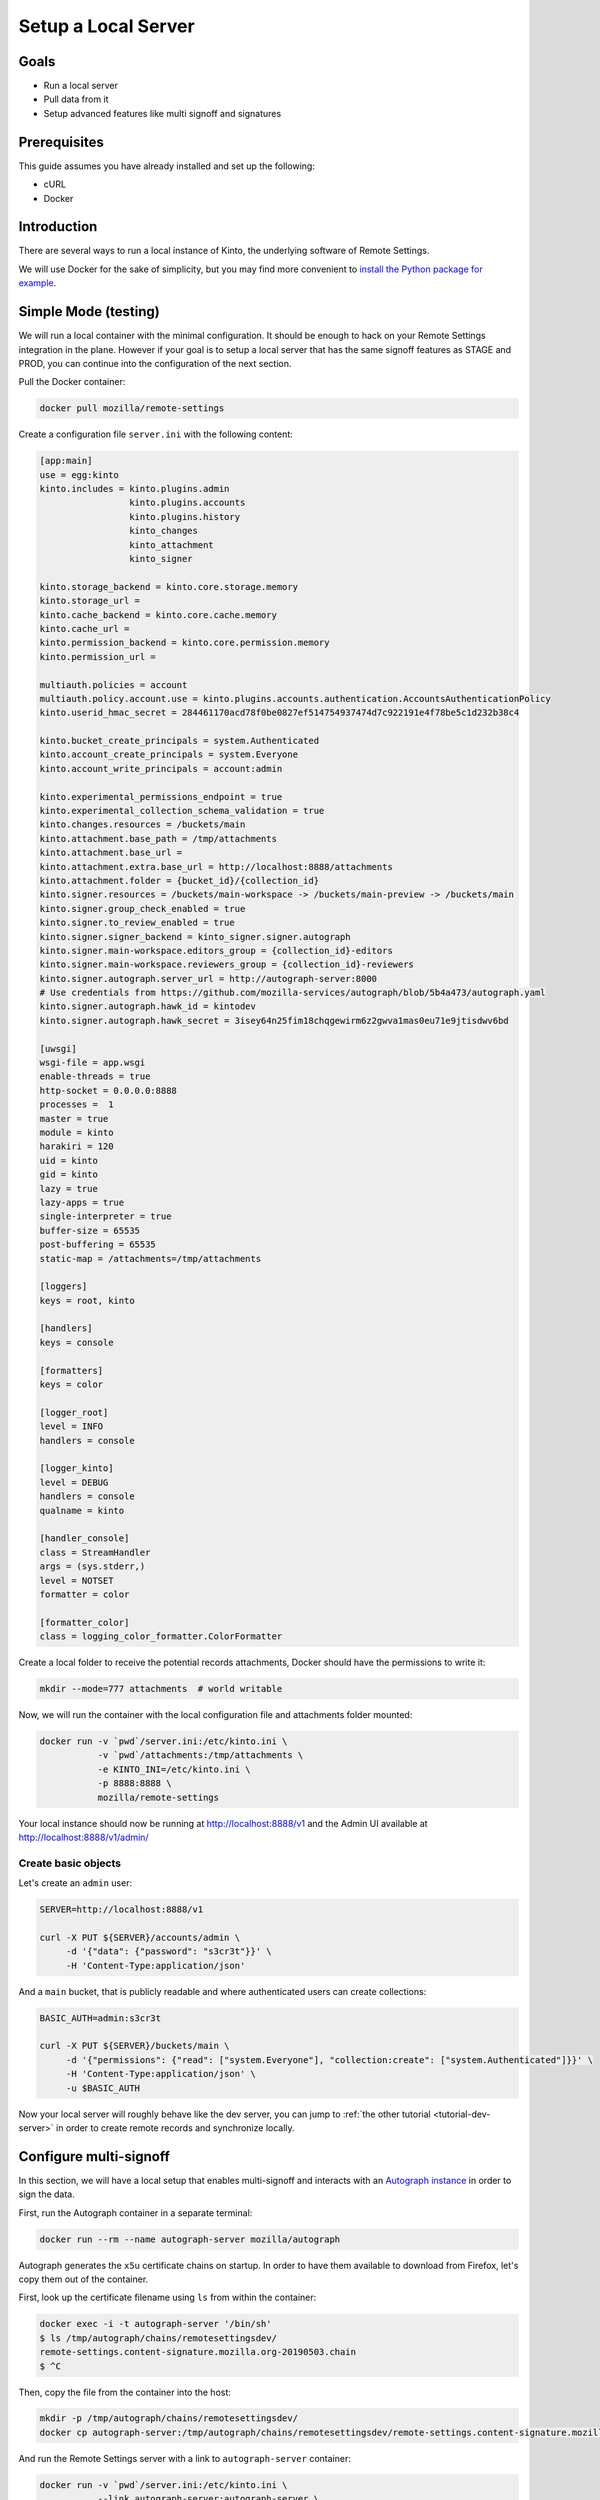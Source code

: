 .. _tutorial-local-server:

Setup a Local Server
====================

Goals
-----

* Run a local server
* Pull data from it
* Setup advanced features like multi signoff and signatures

Prerequisites
-------------

This guide assumes you have already installed and set up the following:

- cURL
- Docker

Introduction
------------

There are several ways to run a local instance of Kinto, the underlying software of Remote Settings.

We will use Docker for the sake of simplicity, but you may find more convenient to `install the Python package for example <http://kinto.readthedocs.io/en/stable/tutorials/install.html#using-the-python-package>`_.


Simple Mode (testing)
---------------------

We will run a local container with the minimal configuration. It should be enough to hack on your Remote Settings integration in the plane.
However if your goal is to setup a local server that has the same signoff features as STAGE and PROD, you can continue into the configuration of the next section.

Pull the Docker container:

.. code-block:: bash

    docker pull mozilla/remote-settings

Create a configuration file ``server.ini`` with the following content:

.. code-block:: ini

    [app:main]
    use = egg:kinto
    kinto.includes = kinto.plugins.admin
                     kinto.plugins.accounts
                     kinto.plugins.history
                     kinto_changes
                     kinto_attachment
                     kinto_signer

    kinto.storage_backend = kinto.core.storage.memory
    kinto.storage_url =
    kinto.cache_backend = kinto.core.cache.memory
    kinto.cache_url =
    kinto.permission_backend = kinto.core.permission.memory
    kinto.permission_url =

    multiauth.policies = account
    multiauth.policy.account.use = kinto.plugins.accounts.authentication.AccountsAuthenticationPolicy
    kinto.userid_hmac_secret = 284461170acd78f0be0827ef514754937474d7c922191e4f78be5c1d232b38c4

    kinto.bucket_create_principals = system.Authenticated
    kinto.account_create_principals = system.Everyone
    kinto.account_write_principals = account:admin

    kinto.experimental_permissions_endpoint = true
    kinto.experimental_collection_schema_validation = true
    kinto.changes.resources = /buckets/main
    kinto.attachment.base_path = /tmp/attachments
    kinto.attachment.base_url =
    kinto.attachment.extra.base_url = http://localhost:8888/attachments
    kinto.attachment.folder = {bucket_id}/{collection_id}
    kinto.signer.resources = /buckets/main-workspace -> /buckets/main-preview -> /buckets/main
    kinto.signer.group_check_enabled = true
    kinto.signer.to_review_enabled = true
    kinto.signer.signer_backend = kinto_signer.signer.autograph
    kinto.signer.main-workspace.editors_group = {collection_id}-editors
    kinto.signer.main-workspace.reviewers_group = {collection_id}-reviewers
    kinto.signer.autograph.server_url = http://autograph-server:8000
    # Use credentials from https://github.com/mozilla-services/autograph/blob/5b4a473/autograph.yaml
    kinto.signer.autograph.hawk_id = kintodev
    kinto.signer.autograph.hawk_secret = 3isey64n25fim18chqgewirm6z2gwva1mas0eu71e9jtisdwv6bd

    [uwsgi]
    wsgi-file = app.wsgi
    enable-threads = true
    http-socket = 0.0.0.0:8888
    processes =  1
    master = true
    module = kinto
    harakiri = 120
    uid = kinto
    gid = kinto
    lazy = true
    lazy-apps = true
    single-interpreter = true
    buffer-size = 65535
    post-buffering = 65535
    static-map = /attachments=/tmp/attachments

    [loggers]
    keys = root, kinto

    [handlers]
    keys = console

    [formatters]
    keys = color

    [logger_root]
    level = INFO
    handlers = console

    [logger_kinto]
    level = DEBUG
    handlers = console
    qualname = kinto

    [handler_console]
    class = StreamHandler
    args = (sys.stderr,)
    level = NOTSET
    formatter = color

    [formatter_color]
    class = logging_color_formatter.ColorFormatter

Create a local folder to receive the potential records attachments, Docker should have the permissions to write it:

.. code-block:: bash

    mkdir --mode=777 attachments  # world writable

Now, we will run the container with the local configuration file and attachments folder mounted:

.. code-block:: bash

    docker run -v `pwd`/server.ini:/etc/kinto.ini \
               -v `pwd`/attachments:/tmp/attachments \
               -e KINTO_INI=/etc/kinto.ini \
               -p 8888:8888 \
               mozilla/remote-settings

Your local instance should now be running at http://localhost:8888/v1 and the Admin UI available at http://localhost:8888/v1/admin/


Create basic objects
''''''''''''''''''''

Let's create an ``admin`` user:

.. code-block:: bash

    SERVER=http://localhost:8888/v1

    curl -X PUT ${SERVER}/accounts/admin \
         -d '{"data": {"password": "s3cr3t"}}' \
         -H 'Content-Type:application/json'

And a ``main`` bucket, that is publicly readable and where authenticated users can create collections:

.. code-block:: bash

    BASIC_AUTH=admin:s3cr3t

    curl -X PUT ${SERVER}/buckets/main \
         -d '{"permissions": {"read": ["system.Everyone"], "collection:create": ["system.Authenticated"]}}' \
         -H 'Content-Type:application/json' \
         -u $BASIC_AUTH

Now your local server will roughly behave like the dev server, you can jump to :ref:`the other tutorial <tutorial-dev-server>` in order to create remote records and synchronize locally.


Configure multi-signoff
-----------------------

In this section, we will have a local setup that enables multi-signoff and interacts with an `Autograph instance <https://github.com/mozilla-services/autograph/>`_ in order to sign the data.

First, run the Autograph container in a separate terminal:

.. code-block:: bash

    docker run --rm --name autograph-server mozilla/autograph

Autograph generates the ``x5u`` certificate chains on startup. In order to have them available to download from Firefox, let's copy them out of the container.

First, look up the certificate filename using ``ls`` from within the container:

.. code-block:: bash

    docker exec -i -t autograph-server '/bin/sh'
    $ ls /tmp/autograph/chains/remotesettingsdev/
    remote-settings.content-signature.mozilla.org-20190503.chain
    $ ^C

Then, copy the file from the container into the host:

.. code-block:: bash

    mkdir -p /tmp/autograph/chains/remotesettingsdev/
    docker cp autograph-server:/tmp/autograph/chains/remotesettingsdev/remote-settings.content-signature.mozilla.org-20190503.chain /tmp/autograph/chains/remotesettingsdev/

And run the Remote Settings server with a link to ``autograph-server`` container:

.. code-block:: bash

    docker run -v `pwd`/server.ini:/etc/kinto.ini \
               --link autograph-server:autograph-server \
               -e KINTO_INI=/etc/kinto.ini \
               -p 8888:8888 \
               mozilla/remote-settings

Both containers should be connected, and the heartbeat endpoint should only return positive checks:

.. code-block:: bash

    curl http://localhost:8888/v1/__heartbeat__

    {"attachments":true, "cache":true, "permission":true, "signer": true, "storage":true}

In the previous section we were using the ``main`` bucket directly, but in this setup, we will create the collections in the ``main-workspace`` bucket. Data will be automatically copied to the ``main-preview`` and ``main`` when requesting review and approving changes during the multi-signoff workflow.

We'll use the same ``admin`` user:

.. code-block:: bash

    curl -X PUT ${SERVER}/accounts/admin \
         -d '{"data": {"password": "s3cr3t"}}' \
         -H 'Content-Type:application/json'

The ``main-workspace`` bucket allows any authenticated user to create collections (like on STAGE):

.. code-block:: bash

    BASIC_AUTH=admin:s3cr3t

    curl -X PUT ${SERVER}/buckets/main-workspace \
         -d '{"permissions": {"collection:create": ["system.Authenticated"], "group:create": ["system.Authenticated"]}}' \
         -H 'Content-Type:application/json' \
         -u $BASIC_AUTH

The ``main-preview`` and ``main`` buckets are (re)initialized with read-only permissions:

.. code-block:: bash

    curl -X PUT ${SERVER}/buckets/main-preview \
         -d '{"permissions": {"read": ["system.Everyone"]}}' \
         -H 'Content-Type:application/json' \
         -u $BASIC_AUTH

    curl -X PUT ${SERVER}/buckets/main \
         -d '{"permissions": {"read": ["system.Everyone"]}}' \
         -H 'Content-Type:application/json' \
         -u $BASIC_AUTH


Prepare the client
------------------

The official way to point the client at another server is using the
`Remote Settings dev tools
<https://github.com/mozilla-extensions/remote-settings-devtools>`_. This
tool can set the constellation of preferences necessary to operate
correctly with your local server.

.. seealso::

    Check out :ref:`the dedicated screencast <screencasts-fetch-local-settings>` for this operation!

What's next?
------------

- Create a collection in the ``main-workspace`` bucket
- Assign users to editors and reviewers groups
- Create records, request review, preview changes in the browser, approve the changes

We cover that in :ref:`the dedicated multi-signoff tutorial <tutorial-multi-signoff>`.

